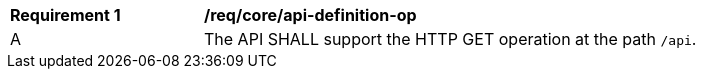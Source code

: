 [[req_core_api_definition-op]]
[width="90%",cols="2,6a"]
|===
^|*Requirement {counter:req-id}* |*/req/core/api-definition-op* 
^|A |The API SHALL support the HTTP GET operation at the path `/api`.
|===
